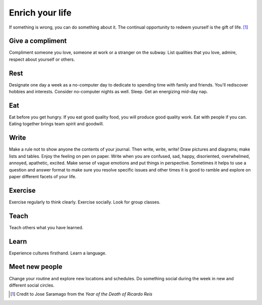 Enrich your life
================
If something is wrong, you can do something about it.  The continual opportunity to redeem yourself is the gift of life.  [#JoseSaramago]_


Give a compliment
-----------------
Compliment someone you love, someone at work or a stranger on the subway.  List qualities that you love, admire, respect about yourself or others.


Rest
----
Designate one day a week as a no-computer day to dedicate to spending time with family and friends.  You'll rediscover hobbies and interests.  Consider no-computer nights as well.  Sleep.  Get an energizing mid-day nap.


Eat
---
Eat before you get hungry.  If you eat good quality food, you will produce good quality work.  Eat with people if you can.  Eating together brings team spirit and goodwill.


Write
-----
Make a rule not to show anyone the contents of your journal.  Then write, write, write!  Draw pictures and diagrams; make lists and tables.  Enjoy the feeling on pen on paper.  Write when you are confused, sad, happy, disoriented, overwhelmed, annoyed, apathetic, excited.  Make sense of vague emotions and put things in perspective.  Sometimes it helps to use a question and answer format to make sure you resolve specific issues and other times it is good to ramble and explore on paper different facets of your life.


Exercise
--------
Exercise regularly to think clearly.  Exercise socially.  Look for group classes.


Teach
-----
Teach others what you have learned.


Learn
-----
Experience cultures firsthand.  Learn a language.


Meet new people
---------------
Change your routine and explore new locations and schedules.  Do something social during the week in new and different social circles.


.. [#JoseSaramago] Credit to Jose Saramago from the *Year of the Death of Ricardo Reis*
